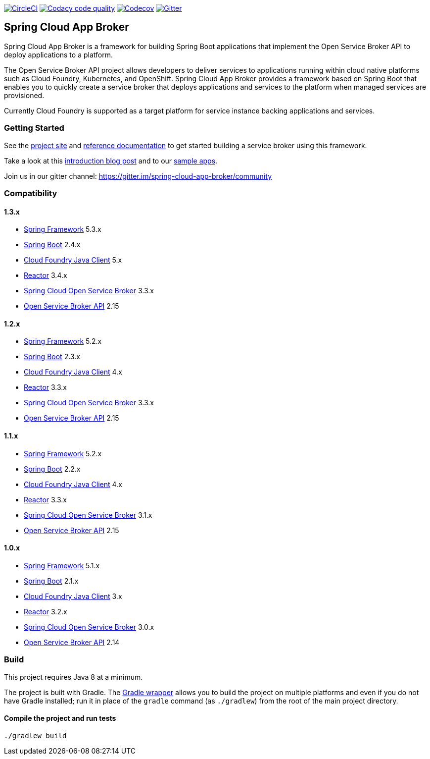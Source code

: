 image:https://circleci.com/gh/spring-cloud/spring-cloud-app-broker.svg?style=svg["CircleCI", link="https://circleci.com/gh/spring-cloud/spring-cloud-app-broker"]
image:https://api.codacy.com/project/badge/Grade/72dc83489cb84106bcca9d0d20430622["Codacy code quality", link="https://www.codacy.com/app/scottfrederick/spring-cloud-app-broker?utm_source=github.com&utm_medium=referral&utm_content=spring-cloud/spring-cloud-app-broker&utm_campaign=Badge_Grade"]
image:https://codecov.io/gh/spring-cloud/spring-cloud-app-broker/branch/master/graph/badge.svg["Codecov", link="https://codecov.io/gh/spring-cloud/spring-cloud-app-broker/branch/master"]
image:https://img.shields.io/gitter/room/spring-cloud-app-broker/community.svg?style=flat-square["Gitter", link="https://gitter.im/spring-cloud-app-broker/community"]

== Spring Cloud App Broker

Spring Cloud App Broker is a framework for building Spring Boot applications that implement the Open Service Broker API to deploy applications to a platform.

The Open Service Broker API project allows developers to deliver services to applications running within cloud native platforms such as Cloud Foundry, Kubernetes, and OpenShift.
Spring Cloud App Broker provides a framework based on Spring Boot that enables you to quickly create a service broker that deploys applications and services to the platform when managed services are provisioned.

Currently Cloud Foundry is supported as a target platform for service instance backing applications and services.

=== Getting Started

See the https://spring.io/projects/spring-cloud-app-broker/[project site] and https://docs.spring.io/spring-cloud-app-broker/docs/current/reference/[reference documentation] to get started building a service broker using this framework.

Take a look at this https://spring.io/blog/2019/05/30/introducing-spring-cloud-app-broker[introduction blog post] and to our https://github.com/spring-cloud-samples/spring-cloud-app-broker-samples[sample apps].

Join us in our gitter channel: https://gitter.im/spring-cloud-app-broker/community

=== Compatibility

==== 1.3.x

* https://projects.spring.io/spring-framework/[Spring Framework] 5.3.x
* https://projects.spring.io/spring-boot/[Spring Boot] 2.4.x
* https://github.com/cloudfoundry/cf-java-client/[Cloud Foundry Java Client] 5.x
* https://github.com/reactor/[Reactor] 3.4.x
* https://spring.io/projects/spring-cloud-open-service-broker/[Spring Cloud Open Service Broker] 3.3.x
* https://github.com/openservicebrokerapi/servicebroker/tree/v2.15/[Open Service Broker API] 2.15

==== 1.2.x

* https://projects.spring.io/spring-framework/[Spring Framework] 5.2.x
* https://projects.spring.io/spring-boot/[Spring Boot] 2.3.x
* https://github.com/cloudfoundry/cf-java-client/[Cloud Foundry Java Client] 4.x
* https://github.com/reactor/[Reactor] 3.3.x
* https://spring.io/projects/spring-cloud-open-service-broker/[Spring Cloud Open Service Broker] 3.3.x
* https://github.com/openservicebrokerapi/servicebroker/tree/v2.15/[Open Service Broker API] 2.15

==== 1.1.x

* https://projects.spring.io/spring-framework/[Spring Framework] 5.2.x
* https://projects.spring.io/spring-boot/[Spring Boot] 2.2.x
* https://github.com/cloudfoundry/cf-java-client/[Cloud Foundry Java Client] 4.x
* https://github.com/reactor/[Reactor] 3.3.x
* https://spring.io/projects/spring-cloud-open-service-broker/[Spring Cloud Open Service Broker] 3.1.x
* https://github.com/openservicebrokerapi/servicebroker/tree/v2.15/[Open Service Broker API] 2.15

==== 1.0.x

* https://projects.spring.io/spring-framework/[Spring Framework] 5.1.x
* https://projects.spring.io/spring-boot/[Spring Boot] 2.1.x
* https://github.com/cloudfoundry/cf-java-client/[Cloud Foundry Java Client] 3.x
* https://github.com/reactor/[Reactor] 3.2.x
* https://spring.io/projects/spring-cloud-open-service-broker/[Spring Cloud Open Service Broker] 3.0.x
* https://github.com/openservicebrokerapi/servicebroker/tree/v2.14/[Open Service Broker API] 2.14

=== Build

This project requires Java 8 at a minimum.

The project is built with Gradle.
The https://docs.gradle.org/current/userguide/gradle_wrapper.html[Gradle wrapper] allows you to build the project on multiple platforms and even if you do not have Gradle installed; run it in place of the `gradle` command (as `./gradlew`) from the root of the main project directory.

==== Compile the project and run tests

    ./gradlew build
